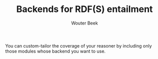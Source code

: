 #+TITLE: Backends for RDF(S) entailment
#+AUTHOR: Wouter Beek

You can custom-tailor the coverage of your reasoner by including only
those modules whose backend you want to use.
